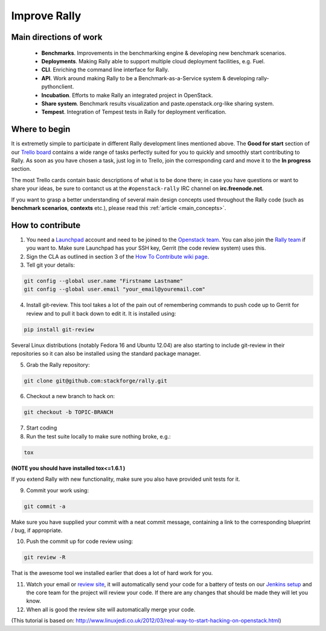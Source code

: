 ..
      Copyright 2014 Mirantis Inc. All Rights Reserved.

      Licensed under the Apache License, Version 2.0 (the "License"); you may
      not use this file except in compliance with the License. You may obtain
      a copy of the License at

          http://www.apache.org/licenses/LICENSE-2.0

      Unless required by applicable law or agreed to in writing, software
      distributed under the License is distributed on an "AS IS" BASIS, WITHOUT
      WARRANTIES OR CONDITIONS OF ANY KIND, either express or implied. See the
      License for the specific language governing permissions and limitations
      under the License.



.. _improve_rally:

Improve Rally
=============

Main directions of work
-----------------------

    * **Benchmarks**. Improvements in the benchmarking engine & developing new benchmark scenarios.
    * **Deployments**. Making Rally able to support multiple cloud deployment facilities, e.g. Fuel.
    * **CLI**. Enriching the command line interface for Rally.
    * **API**. Work around making Rally to be a Benchmark-as-a-Service system & developing rally-pythonclient.
    * **Incubation**. Efforts to make Rally an integrated project in OpenStack.
    * **Share system**. Benchmark results visualization and paste.openstack.org-like sharing system.
    * **Tempest**. Integration of Tempest tests in Rally for deployment verification.


Where to begin
--------------

It is extremetly simple to participate in different Rally development lines mentioned above. The **Good for start** section of our `Trello board <https://trello.com/b/DoD8aeZy/rally>`_ contains a wide range of tasks perfectly suited for you to quickly and smoothly start contributing to Rally. As soon as you have chosen a task, just log in to Trello, join the corresponding card and move it to the **In progress** section.

The most Trello cards contain basic descriptions of what is to be done there; in case you have questions or want to share your ideas, be sure to contanct us at the ``#openstack-rally`` IRC channel on **irc.freenode.net**.

If you want to grasp a better understanding of several main design concepts used throughout the Rally code (such as **benchmark scenarios**, **contexts** etc.), please read this :ref:`article <main_concepts>`.


How to contribute
-----------------

1. You need a `Launchpad <https://launchpad.net/>`_ account and need to be joined to the `Openstack team <https://launchpad.net/openstack>`_. You can also join the `Rally team <https://launchpad.net/rally>`_ if you want to. Make sure Launchpad has your SSH key, Gerrit (the code review system) uses this.

2. Sign the CLA as outlined in section 3 of the `How To Contribute wiki page <https://wiki.openstack.org/wiki/HowToContribute#If_you.27re_a_developer>`_.

3. Tell git your details:

.. code-block:: none

    git config --global user.name "Firstname Lastname"
    git config --global user.email "your_email@youremail.com"

4. Install git-review. This tool takes a lot of the pain out of remembering commands to push code up to Gerrit for review and to pull it back down to edit it. It is installed using:

.. code-block:: none

    pip install git-review

Several Linux distributions (notably Fedora 16 and Ubuntu 12.04) are also starting to include git-review in their repositories so it can also be installed using the standard package manager.

5. Grab the Rally repository:

.. code-block:: none

    git clone git@github.com:stackforge/rally.git

6. Checkout a new branch to hack on:

.. code-block:: none

    git checkout -b TOPIC-BRANCH

7. Start coding

8. Run the test suite locally to make sure nothing broke, e.g.:

.. code-block:: none

    tox

**(NOTE you should have installed tox<=1.6.1 )**

If you extend Rally with new functionality, make sure you also have provided unit tests for it.

9. Commit your work using:

.. code-block:: none

    git commit -a


Make sure you have supplied your commit with a neat commit message, containing a link to the corresponding blueprint / bug, if appropriate.

10. Push the commit up for code review using:

.. code-block:: none

    git review -R

That is the awesome tool we installed earlier that does a lot of hard work for you.

11. Watch your email or `review site <http://review.openstack.org/>`_, it will automatically send your code for a battery of tests on our `Jenkins setup <http://jenkins.openstack.org/>`_ and the core team for the project will review your code. If there are any changes that should be made they will let you know.

12. When all is good the review site  will automatically merge your code.


(This tutorial is based on: http://www.linuxjedi.co.uk/2012/03/real-way-to-start-hacking-on-openstack.html)
